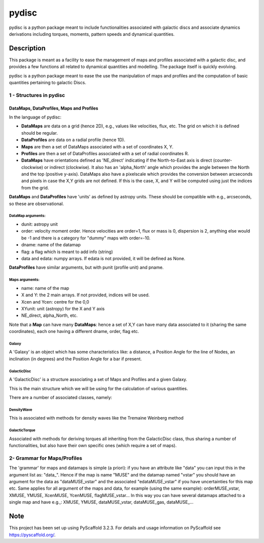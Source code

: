 ======
pydisc
======


pydisc is a python package meant to include functionalities associated with
galactic discs and associate dynamics derivations including torques, moments,
pattern speeds and dynamical quantities.

Description
===========

This package is meant as a facility to ease the management of maps and profiles associated
with a galactic disc, and provides a few functions all related to dynamical quantities and
modelling. The package itself is quickly evolving.

pydisc is a python package meant to ease the use the manipulation of maps and profiles
and the computation of basic quantities pertaining to galactic Discs.

1 - Structures in pydisc
------------------------

DataMaps, DataProfiles, Maps and Profiles
^^^^^^^^^^^^^^^^^^^^^^^^^^^^^^^^^^^^^^^^^

In the language of pydisc:

- **DataMaps** are data on a grid (hence 2D), e.g., values like velocities, flux, etc. The grid on which it is defined should be regular.
- **DataProfiles** are data on a radial profile (hence 1D).
- **Maps** are then a set of DataMaps associated with a set of coordinates X, Y.
- **Profiles** are then a set of DataProfiles associated with a set of radial coordinates R.
- **DataMaps** have orientations defined as 'NE_direct' indicating if the North-to-East axis is direct (counter-clockwise) or indirect (clockwise). It also has an 'alpha_North' angle which provides the angle between the North and the top (positive y-axis). DataMaps also have a pixelscale which provides the conversion between arcseconds and pixels in case the X,Y grids are not defined. If this is the case, X, and Y will be computed using just the indices from the grid.

**DataMaps** and **DataProfiles** have 'units' as defined by astropy units. These should be compatible with e.g., arcseconds, so these are observational.

DataMap arguments:
""""""""""""""""""
- dunit: astropy unit
- order: velocity moment order. Hence velocities are order=1, flux or mass is 0, dispersion is 2, anything else would be -1 and there is a category for "dummy" maps with order=-10.
- dname: name of the datamap
- flag: a flag which is meant to add info (string)
- data and edata: numpy arrays. If edata is not provided, it will be defined as None.

**DataProfiles** have similar arguments, but with punit (profile unit) and pname.

Maps arguments:
"""""""""""""""

- name: name of the map
- X and Y: the 2 main arrays. If not provided, indices will be used.
- Xcen and Ycen: centre for the 0,0
- XYunit: unit (astropy) for the X and Y axis
- NE_direct, alpha_North, etc.

Note that a **Map** can have many **DataMaps**: hence a set of X,Y can have many data
associated to it (sharing the same coordinates), each one having a different dname,
order, flag etc.

Galaxy
""""""
A 'Galaxy' is an object which has some characteristics like: a distance, a Position Angle
for the line of Nodes, an inclination (in degrees) and the Position Angle for a bar if
present.

GalacticDisc
"""""""""""""
A 'GalacticDisc' is a structure associating a set of Maps and Profiles and a given Galaxy.

This is the main structure which we will be using for the calculation of various quantities.

There are a number of associated classes, namely:

DensityWave
"""""""""""""
This is associated with methods for density waves like the Tremaine Weinberg method

GalacticTorque
""""""""""""""
Associated with methods for deriving torques all inheriting from the GalacticDisc class, thus sharing a number of functionalities, but also have their own specific ones (which require a set of maps).

2- Grammar for Maps/Profiles
-------------------------------
The 'grammar' for maps and datamaps is simple (a priori): if you have an attribute like
"data" you can input this in the argument list as: "data_". Hence if the map is name "MUSE"
and the datamap named "vstar" you should have an argument for the data as "dataMUSE_vstar"
and the associated "edataMUSE_vstar" if you have uncertainties for this map etc.
Same applies for all argument of the maps and data, for example (using the same example):
orderMUSE_vstar, XMUSE, YMUSE, XcenMUSE, YcenMUSE, flagMUSE_vstar...
In this way you can have several datamaps attached to a single map and have e.g.,:
XMUSE, YMUSE, dataMUSE_vstar, dataMUSE_gas, dataMUSE_...

Note
====

This project has been set up using PyScaffold 3.2.3. For details and usage
information on PyScaffold see https://pyscaffold.org/.

